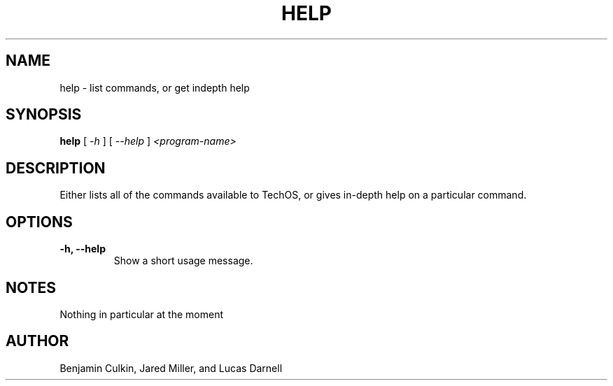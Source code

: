 .TH HELP 1
.SH NAME
help \- list commands, or get indepth help
.SH SYNOPSIS
.B help
[
.I \-h
]
[
.I \-\-help
]
.I "<program-name>"
.SH "DESCRIPTION"
Either lists all of the commands available to TechOS, or gives in-depth
help on a particular command.
.SH OPTIONS
.TP
.B \-h, \-\-help
Show a short usage message.

.SH NOTES
Nothing in particular at the moment
.SH AUTHOR
Benjamin Culkin, Jared Miller, and Lucas Darnell
